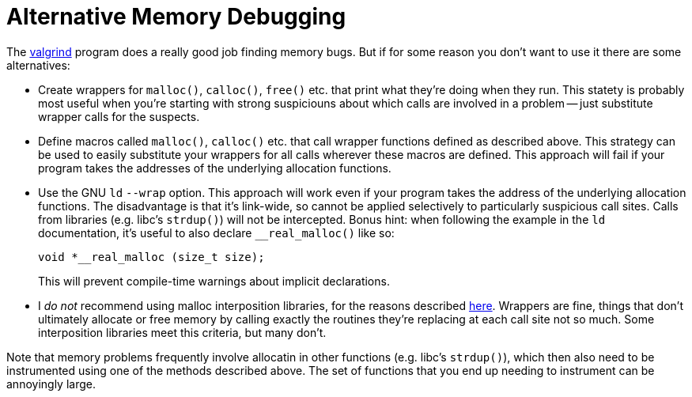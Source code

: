 
Alternative Memory Debugging
============================
:nofooter:  // Prevent obnoxious "last modified" thing by not having footer

The link:http://valgrind.org[valgrind] program does a really good job finding
memory bugs.  But if for some reason you don't want to use it there are some
alternatives:

* Create wrappers for `malloc()`, `calloc()`, `free()` etc. that print what
they're doing when they run.  This statety is probably most useful when you're
starting with strong suspiciouns about which calls are involved in a problem --
just substitute wrapper calls for the suspects.
 
* Define macros called `malloc()`, `calloc()` etc. that call wrapper functions
defined as described above.  This strategy can be used to easily substitute
your wrappers for all calls wherever these macros are defined.  This approach
will fail if your program takes the addresses of the underlying allocation
functions.

* Use the GNU `ld` `--wrap` option.  This approach will work even if your
program takes the address of the underlying allocation functions.  The
disadvantage is that it's link-wide, so cannot be applied selectively to
particularly suspicious call sites.  Calls from libraries (e.g. libc's
`strdup()`) will not be intercepted.  Bonus hint: when following the example
in the `ld` documentation, it's useful to also declare `__real_malloc()` like
so:
+
[source, c]
----
void *__real_malloc (size_t size);
----
+
This will prevent compile-time warnings about implicit declarations.

* I _do not_ recommend using malloc interposition libraries, for the reasons
described
link:https://blogs.oracle.com/quenelle/entry/malloc_interposition_can_t_possibly[here].
Wrappers are fine, things that don't ultimately allocate or free memory by
calling exactly the routines they're replacing at each call site not so much.
Some interposition libraries meet this criteria, but many don't.

Note that memory problems frequently involve allocatin in other functions (e.g.
libc's `strdup()`), which then also need to be instrumented using one of the
methods described above.  The set of functions that you end up needing to
instrument can be annoyingly large.
